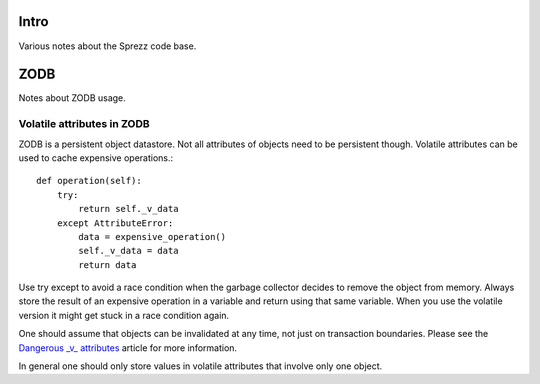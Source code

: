 Intro
=====
Various notes about the Sprezz code base.

ZODB
====
Notes about ZODB usage.

Volatile attributes in ZODB
---------------------------
ZODB is a persistent object datastore. Not all attributes of objects need to
be persistent though. Volatile attributes can be used to cache expensive
operations.::

  def operation(self):
      try:
          return self._v_data
      except AttributeError:
          data = expensive_operation()
          self._v_data = data
          return data

Use try except to avoid a race condition when the garbage collector decides to
remove the object from memory. Always store the result of an expensive
operation in a variable and return using that same variable. When you use the
volatile version it might get stuck in a race condition again.

One should assume that objects can be invalidated at any time, not just on
transaction boundaries. Please see the `Dangerous _v_ attributes
<http://www.upfrontsystems.co.za/Members/jean/zope-notes/dangerous_v_>`_
article for more information.

In general one should only store values in volatile attributes that involve
only one object.
